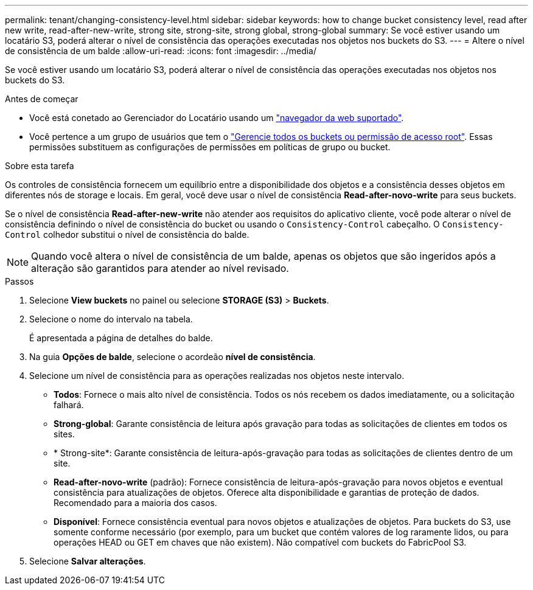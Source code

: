 ---
permalink: tenant/changing-consistency-level.html 
sidebar: sidebar 
keywords: how to change bucket consistency level, read after new write, read-after-new-write, strong site, strong-site, strong global, strong-global 
summary: Se você estiver usando um locatário S3, poderá alterar o nível de consistência das operações executadas nos objetos nos buckets do S3. 
---
= Altere o nível de consistência de um balde
:allow-uri-read: 
:icons: font
:imagesdir: ../media/


[role="lead"]
Se você estiver usando um locatário S3, poderá alterar o nível de consistência das operações executadas nos objetos nos buckets do S3.

.Antes de começar
* Você está conetado ao Gerenciador do Locatário usando um link:../admin/web-browser-requirements.html["navegador da web suportado"].
* Você pertence a um grupo de usuários que tem o link:tenant-management-permissions.html["Gerencie todos os buckets ou permissão de acesso root"]. Essas permissões substituem as configurações de permissões em políticas de grupo ou bucket.


.Sobre esta tarefa
Os controles de consistência fornecem um equilíbrio entre a disponibilidade dos objetos e a consistência desses objetos em diferentes nós de storage e locais. Em geral, você deve usar o nível de consistência *Read-after-novo-write* para seus buckets.

Se o nível de consistência *Read-after-new-write* não atender aos requisitos do aplicativo cliente, você pode alterar o nível de consistência definindo o nível de consistência do bucket ou usando o `Consistency-Control` cabeçalho. O `Consistency-Control` colhedor substitui o nível de consistência do balde.


NOTE: Quando você altera o nível de consistência de um balde, apenas os objetos que são ingeridos após a alteração são garantidos para atender ao nível revisado.

.Passos
. Selecione *View buckets* no painel ou selecione *STORAGE (S3)* > *Buckets*.
. Selecione o nome do intervalo na tabela.
+
É apresentada a página de detalhes do balde.

. Na guia *Opções de balde*, selecione o acordeão *nível de consistência*.
. Selecione um nível de consistência para as operações realizadas nos objetos neste intervalo.
+
** *Todos*: Fornece o mais alto nível de consistência. Todos os nós recebem os dados imediatamente, ou a solicitação falhará.
** *Strong-global*: Garante consistência de leitura após gravação para todas as solicitações de clientes em todos os sites.
** * Strong-site*: Garante consistência de leitura-após-gravação para todas as solicitações de clientes dentro de um site.
** *Read-after-novo-write* (padrão): Fornece consistência de leitura-após-gravação para novos objetos e eventual consistência para atualizações de objetos. Oferece alta disponibilidade e garantias de proteção de dados. Recomendado para a maioria dos casos.
** *Disponível*: Fornece consistência eventual para novos objetos e atualizações de objetos. Para buckets do S3, use somente conforme necessário (por exemplo, para um bucket que contém valores de log raramente lidos, ou para operações HEAD ou GET em chaves que não existem). Não compatível com buckets do FabricPool S3.


. Selecione *Salvar alterações*.

